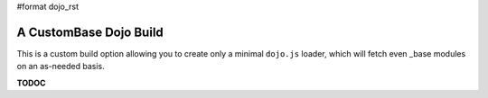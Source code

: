 #format dojo_rst

A CustomBase Dojo Build
=======================

This is a custom build option allowing you to create only a minimal ``dojo.js`` loader, which will fetch even _base modules on an as-needed basis.

**TODOC**
